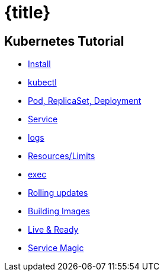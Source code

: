 = {title}
:page-layout: home
:!sectids:


[.tiles.browse]
== Kubernetes Tutorial

[.tile]
* xref:kubernetes-tutorial:ROOT:installation.adoc[Install]
* xref:kubernetes-tutorial:ROOT:kubectl.adoc[kubectl]
* xref:kubernetes-tutorial:ROOT:pod-rs-deployment.adoc[Pod, ReplicaSet, Deployment]
* xref:kubernetes-tutorial:ROOT:service.adoc[Service]
* xref:kubernetes-tutorial:ROOT:logs.adoc[logs]
* xref:kubernetes-tutorial:ROOT:resources.adoc[Resources/Limits]
* xref:kubernetes-tutorial:ROOT:exec.adoc[exec]
* xref:kubernetes-tutorial:ROOT:rolling-updates.adoc[Rolling updates]
* xref:kubernetes-tutorial:ROOT:building-images.adoc[Building Images]
* xref:kubernetes-tutorial:ROOT:live-ready.adoc[Live & Ready]
* xref:kubernetes-tutorial:ROOT:service-magic.adoc[Service Magic]

ifndef::workshop[]
endif::[]